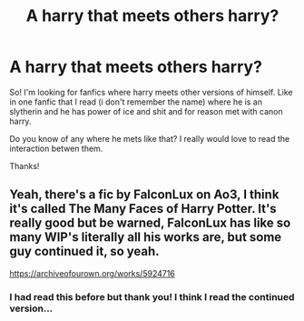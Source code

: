 #+TITLE: A harry that meets others harry?

* A harry that meets others harry?
:PROPERTIES:
:Author: Jupiter_themayhem
:Score: 1
:DateUnix: 1605390031.0
:DateShort: 2020-Nov-15
:FlairText: Request
:END:
So! I'm looking for fanfics where harry meets other versions of himself. Like in one fanfic that I read (i don't remember the name) where he is an slytherin and he has power of ice and shit and for reason met with canon harry.

Do you know of any where he mets like that? I really would love to read the interaction betwen them.

Thanks!


** Yeah, there's a fic by FalconLux on Ao3, I think it's called The Many Faces of Harry Potter. It's really good but be warned, FalconLux has like so many WIP's literally all his works are, but some guy continued it, so yeah.

[[https://archiveofourown.org/works/5924716]]
:PROPERTIES:
:Author: Twinsruletheworld
:Score: 2
:DateUnix: 1605634245.0
:DateShort: 2020-Nov-17
:END:

*** I had read this before but thank you! I think I read the continued version...
:PROPERTIES:
:Author: Jupiter_themayhem
:Score: 1
:DateUnix: 1606309708.0
:DateShort: 2020-Nov-25
:END:
